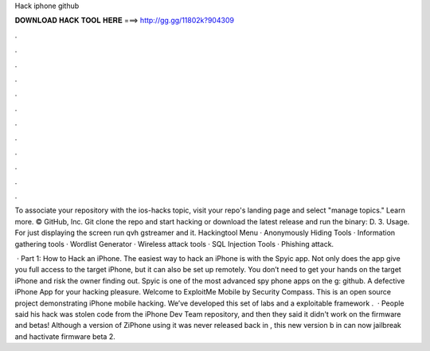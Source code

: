 Hack iphone github



𝐃𝐎𝐖𝐍𝐋𝐎𝐀𝐃 𝐇𝐀𝐂𝐊 𝐓𝐎𝐎𝐋 𝐇𝐄𝐑𝐄 ===> http://gg.gg/11802k?904309



.



.



.



.



.



.



.



.



.



.



.



.

To associate your repository with the ios-hacks topic, visit your repo's landing page and select "manage topics." Learn more. © GitHub, Inc. Git clone the repo and start hacking or download the latest release and run the binary: D. 3. Usage. For just displaying the screen run qvh gstreamer and it. Hackingtool Menu · Anonymously Hiding Tools · Information gathering tools · Wordlist Generator · Wireless attack tools · SQL Injection Tools · Phishing attack.

 · Part 1: How to Hack an iPhone. The easiest way to hack an iPhone is with the Spyic app. Not only does the app give you full access to the target iPhone, but it can also be set up remotely. You don’t need to get your hands on the target iPhone and risk the owner finding out. Spyic is one of the most advanced spy phone apps on the g: github. A defective iPhone App for your hacking pleasure. Welcome to ExploitMe Mobile by Security Compass. This is an open source project demonstrating iPhone mobile hacking. We’ve developed this set of labs and a exploitable framework .  · People said his hack was stolen code from the iPhone Dev Team repository, and then they said it didn't work on the firmware and betas! Although a version of ZiPhone using it was never released back in , this new version b in can now jailbreak and hactivate firmware beta 2.
